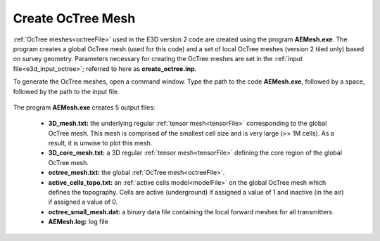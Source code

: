 .. _e3d_octree:

Create OcTree Mesh
==================

:ref:`OcTree meshes<octreeFile>` used in the E3D version 2 code are created using the program **AEMesh.exe**. The program creates a global OcTree mesh (used for this code) and a set of local OcTree meshes (version 2 tiled only) based on survey geometry. Parameters necessary for creating the OcTree meshes are set in the :ref:`input file<e3d_input_octree>`; referred to here as **create_octree.inp**.

To generate the OcTree meshes, open a command window. Type the path to the code **AEMesh.exe**, followed by a space, followed by the path to the input file.


.. figure:: images/run_create_octree.png
     :align: center
     :width: 500


.. _e3d_octree_output:


The program **AEMesh.exe** creates 5 output files:

    - **3D_mesh.txt:** the underlying regular :ref:`tensor mesh<tensorFile>` corresponding to the global OcTree mesh. This mesh is comprised of the smallest cell size and is very large (>> 1M cells). As a result, it is unwise to plot this mesh.

    - **3D_core_mesh.txt:** a 3D regular :ref:`tensor mesh<tensorFile>` defining the core region of the global OcTree mesh. 

    - **octree_mesh.txt:** the global :ref:`OcTree mesh<octreeFile>`.

    - **active_cells_topo.txt:** an :ref:`active cells model<modelFile>` on the global OcTree mesh which defines the topography. Cells are active (underground) if assigned a value of 1 and inactive (in the air) if assigned a value of 0.

    - **octree_small_mesh.dat:** a binary data file containing the local forward meshes for all transmitters.

    - **AEMesh.log:** log file










